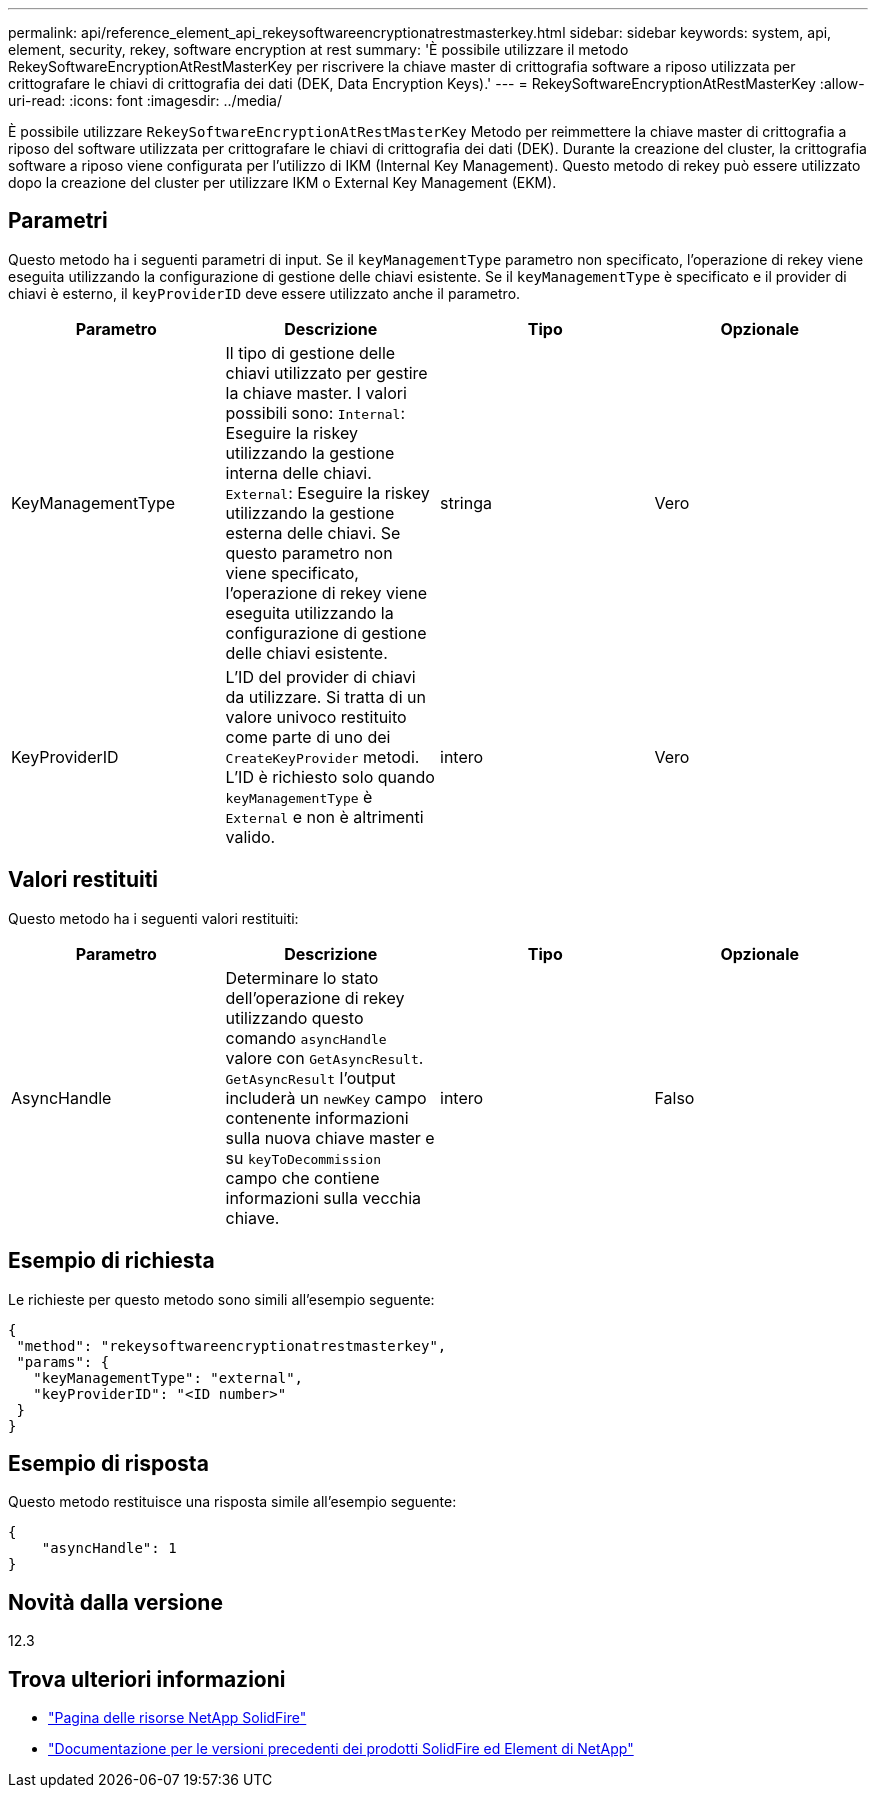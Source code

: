 ---
permalink: api/reference_element_api_rekeysoftwareencryptionatrestmasterkey.html 
sidebar: sidebar 
keywords: system, api, element, security, rekey, software encryption at rest 
summary: 'È possibile utilizzare il metodo RekeySoftwareEncryptionAtRestMasterKey per riscrivere la chiave master di crittografia software a riposo utilizzata per crittografare le chiavi di crittografia dei dati (DEK, Data Encryption Keys).' 
---
= RekeySoftwareEncryptionAtRestMasterKey
:allow-uri-read: 
:icons: font
:imagesdir: ../media/


[role="lead"]
È possibile utilizzare `RekeySoftwareEncryptionAtRestMasterKey` Metodo per reimmettere la chiave master di crittografia a riposo del software utilizzata per crittografare le chiavi di crittografia dei dati (DEK). Durante la creazione del cluster, la crittografia software a riposo viene configurata per l'utilizzo di IKM (Internal Key Management). Questo metodo di rekey può essere utilizzato dopo la creazione del cluster per utilizzare IKM o External Key Management (EKM).



== Parametri

Questo metodo ha i seguenti parametri di input. Se il `keyManagementType` parametro non specificato, l'operazione di rekey viene eseguita utilizzando la configurazione di gestione delle chiavi esistente. Se il `keyManagementType` è specificato e il provider di chiavi è esterno, il `keyProviderID` deve essere utilizzato anche il parametro.

[cols="4*"]
|===
| Parametro | Descrizione | Tipo | Opzionale 


| KeyManagementType | Il tipo di gestione delle chiavi utilizzato per gestire la chiave master. I valori possibili sono:
`Internal`: Eseguire la riskey utilizzando la gestione interna delle chiavi.
`External`: Eseguire la riskey utilizzando la gestione esterna delle chiavi. Se questo parametro non viene specificato, l'operazione di rekey viene eseguita utilizzando la configurazione di gestione delle chiavi esistente. | stringa | Vero 


| KeyProviderID | L'ID del provider di chiavi da utilizzare. Si tratta di un valore univoco restituito come parte di uno dei `CreateKeyProvider` metodi. L'ID è richiesto solo quando `keyManagementType` è `External` e non è altrimenti valido. | intero | Vero 
|===


== Valori restituiti

Questo metodo ha i seguenti valori restituiti:

[cols="4*"]
|===
| Parametro | Descrizione | Tipo | Opzionale 


| AsyncHandle | Determinare lo stato dell'operazione di rekey utilizzando questo comando `asyncHandle` valore con `GetAsyncResult`. `GetAsyncResult` l'output includerà un `newKey` campo contenente informazioni sulla nuova chiave master e su `keyToDecommission` campo che contiene informazioni sulla vecchia chiave. | intero | Falso 
|===


== Esempio di richiesta

Le richieste per questo metodo sono simili all'esempio seguente:

[listing]
----
{
 "method": "rekeysoftwareencryptionatrestmasterkey",
 "params": {
   "keyManagementType": "external",
   "keyProviderID": "<ID number>"
 }
}
----


== Esempio di risposta

Questo metodo restituisce una risposta simile all'esempio seguente:

[listing]
----
{
    "asyncHandle": 1
}
----


== Novità dalla versione

12.3

[discrete]
== Trova ulteriori informazioni

* https://www.netapp.com/data-storage/solidfire/documentation/["Pagina delle risorse NetApp SolidFire"^]
* https://docs.netapp.com/sfe-122/topic/com.netapp.ndc.sfe-vers/GUID-B1944B0E-B335-4E0B-B9F1-E960BF32AE56.html["Documentazione per le versioni precedenti dei prodotti SolidFire ed Element di NetApp"^]

